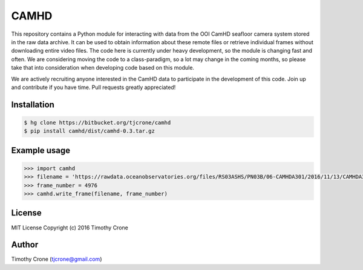 CAMHD
=====

This repository contains a Python module for interacting with data from the OOI
CamHD seafloor camera system stored in the raw data archive. It can be used to
obtain information about these remote files or retrieve individual frames
without downloading entire video files. The code here is currently under heavy
development, so the module is changing fast and often. We are considering moving
the code to a class-paradigm, so a lot may change in the coming months, so
please take that into consideration when developing code based on this module.

We are actively recruiting anyone interested in the CamHD data to participate in
the development of this code. Join up and contribute if you have time. Pull
requests greatly appreciated!

Installation
------------

.. code-block:: bash

  $ hg clone https://bitbucket.org/tjcrone/camhd
  $ pip install camhd/dist/camhd-0.3.tar.gz

Example usage
-------------

.. code-block:: python

  >>> import camhd
  >>> filename = 'https://rawdata.oceanobservatories.org/files/RS03ASHS/PN03B/06-CAMHDA301/2016/11/13/CAMHDA301-20161113T000000Z.mov'
  >>> frame_number = 4976
  >>> camhd.write_frame(filename, frame_number)

License
-------

MIT License Copyright (c) 2016 Timothy Crone

Author
------

Timothy Crone (tjcrone@gmail.com)
